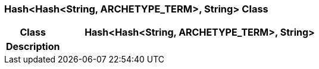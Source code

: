 === Hash<Hash<String, ARCHETYPE_TERM>, String> Class

[cols="^1,2,3"]
|===
h|*Class*
2+^h|*Hash<Hash<String, ARCHETYPE_TERM>, String>*

h|*Description*
2+a|

|===
